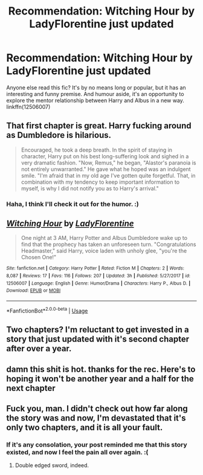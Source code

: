 #+TITLE: Recommendation: Witching Hour by LadyFlorentine just updated

* Recommendation: Witching Hour by LadyFlorentine just updated
:PROPERTIES:
:Author: Wozizcheese
:Score: 24
:DateUnix: 1537226825.0
:DateShort: 2018-Sep-18
:FlairText: Recommendation
:END:
Anyone else read this fic? It's by no means long or popular, but it has an interesting and funny premise. And humour aside, it's an opportunity to explore the mentor relationship between Harry and Albus in a new way. linkffn(12506007)


** That first chapter is great. Harry fucking around as Dumbledore is hilarious.

#+begin_quote
  Encouraged, he took a deep breath. In the spirit of staying in character, Harry put on his best long-suffering look and sighed in a very dramatic fashion. "Now, Remus," he began, "Alastor's paranoia is not entirely unwarranted." He gave what he hoped was an indulgent smile. "I'm afraid that in my old age I've gotten quite forgetful. That, in combination with my tendency to keep important information to myself, is why I did not notify you as to Harry's arrival."
#+end_quote
:PROPERTIES:
:Author: AutumnSouls
:Score: 25
:DateUnix: 1537226967.0
:DateShort: 2018-Sep-18
:END:

*** Haha, I think I'll check it out for the humor. :)
:PROPERTIES:
:Author: MindForgedManacle
:Score: 6
:DateUnix: 1537233621.0
:DateShort: 2018-Sep-18
:END:


** [[https://www.fanfiction.net/s/12506007/1/][*/Witching Hour/*]] by [[https://www.fanfiction.net/u/4227720/LadyFlorentine][/LadyFlorentine/]]

#+begin_quote
  One night at 3 AM, Harry Potter and Albus Dumbledore wake up to find that the prophecy has taken an unforeseen turn. "Congratulations Headmaster," said Harry, voice laden with unholy glee, "you're the Chosen One!"
#+end_quote

^{/Site/:} ^{fanfiction.net} ^{*|*} ^{/Category/:} ^{Harry} ^{Potter} ^{*|*} ^{/Rated/:} ^{Fiction} ^{M} ^{*|*} ^{/Chapters/:} ^{2} ^{*|*} ^{/Words/:} ^{8,087} ^{*|*} ^{/Reviews/:} ^{17} ^{*|*} ^{/Favs/:} ^{116} ^{*|*} ^{/Follows/:} ^{207} ^{*|*} ^{/Updated/:} ^{3h} ^{*|*} ^{/Published/:} ^{5/27/2017} ^{*|*} ^{/id/:} ^{12506007} ^{*|*} ^{/Language/:} ^{English} ^{*|*} ^{/Genre/:} ^{Humor/Drama} ^{*|*} ^{/Characters/:} ^{Harry} ^{P.,} ^{Albus} ^{D.} ^{*|*} ^{/Download/:} ^{[[http://www.ff2ebook.com/old/ffn-bot/index.php?id=12506007&source=ff&filetype=epub][EPUB]]} ^{or} ^{[[http://www.ff2ebook.com/old/ffn-bot/index.php?id=12506007&source=ff&filetype=mobi][MOBI]]}

--------------

*FanfictionBot*^{2.0.0-beta} | [[https://github.com/tusing/reddit-ffn-bot/wiki/Usage][Usage]]
:PROPERTIES:
:Author: FanfictionBot
:Score: 7
:DateUnix: 1537226833.0
:DateShort: 2018-Sep-18
:END:


** Two chapters? I'm reluctant to get invested in a story that just updated with it's second chapter after over a year.
:PROPERTIES:
:Author: LocalMadman
:Score: 4
:DateUnix: 1537279298.0
:DateShort: 2018-Sep-18
:END:


** damn this shit is hot. thanks for the rec. Here's to hoping it won't be another year and a half for the next chapter
:PROPERTIES:
:Author: TurtlePig
:Score: 6
:DateUnix: 1537243885.0
:DateShort: 2018-Sep-18
:END:


** Fuck you, man. I didn't check out how far along the story was and now, I'm devastated that it's only two chapters, and it is all your fault.
:PROPERTIES:
:Author: JaimeJabs
:Score: 1
:DateUnix: 1549309072.0
:DateShort: 2019-Feb-04
:END:

*** If it's any consolation, your post reminded me that this story existed, and now I feel the pain all over again. :(
:PROPERTIES:
:Author: Wozizcheese
:Score: 1
:DateUnix: 1549448019.0
:DateShort: 2019-Feb-06
:END:

**** Double edged sword, indeed.
:PROPERTIES:
:Author: JaimeJabs
:Score: 1
:DateUnix: 1549449066.0
:DateShort: 2019-Feb-06
:END:

